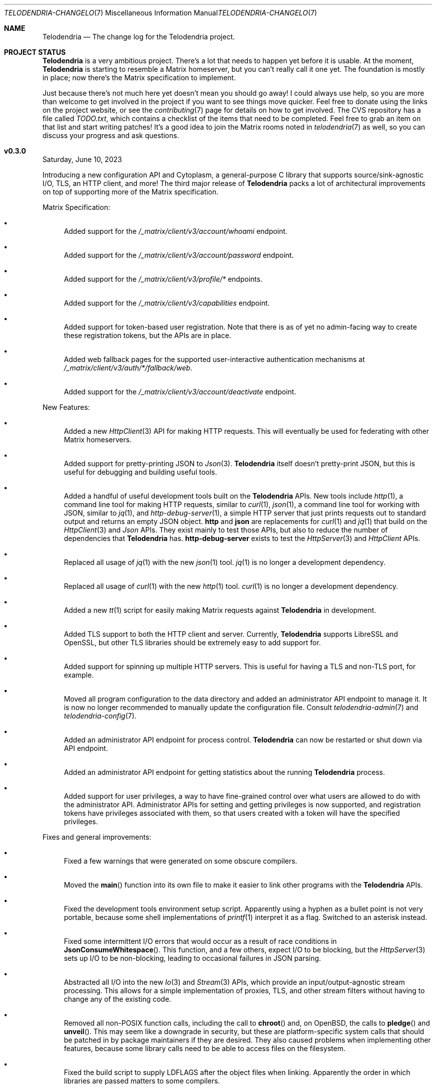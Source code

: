 .Dd $Mdocdate: June 10 2023 $
.Dt TELODENDRIA-CHANGELOG 7
.Os Telodendria Project
.Sh NAME
.Nm Telodendria
.Nd The change log for the Telodendria project.
.Sh PROJECT STATUS
.Pp
.Nm
is a very ambitious project. There's a lot that needs to happen yet
before it is usable. At the moment,
.Nm
is starting to resemble a Matrix homeserver, but you can't really
call it one yet. The foundation is mostly in place; now there's the
Matrix specification to implement.
.Pp
Just because there's not much here yet doesn't mean you should go
away! I could always use help, so you are more than welcome to get
involved in the project if you want to see things move quicker.
Feel free to donate using the links on the project website, or
see the
.Xr contributing 7
page for details on how to get involved. The CVS repository has
a file called
.Pa TODO.txt ,
which contains a checklist of the items that need to be completed.
Feel free to grab an item on that list and start writing patches!
It's a good idea to join the Matrix rooms noted in
.Xr telodendria 7
as well, so you can discuss your progress and ask questions.
.Sh v0.3.0
.Pp
Saturday, June 10, 2023
.Pp
Introducing a new configuration API and Cytoplasm, a general-purpose
C library that supports source/sink-agnostic I/O, TLS, an HTTP client,
and more! The third major release of
.Nm
packs a lot of architectural improvements on top of supporting more of
the Matrix specification.
.Pp
Matrix Specification:
.Bl -bullet
.It
Added support for the
.Pa /_matrix/client/v3/account/whoami
endpoint.
.It
Added support for the
.Pa /_matrix/client/v3/account/password
endpoint.
.It
Added support for the
.Pa /_matrix/client/v3/profile/*
endpoints.
.It
Added support for the
.Pa /_matrix/client/v3/capabilities
endpoint.
.It
Added support for token-based user registration. Note that there is
as of yet no admin-facing way to create these registration tokens,
but the APIs are in place.
.It
Added web fallback pages for the supported user-interactive
authentication mechanisms at
.Pa /_matrix/client/v3/auth/*/fallback/web .
.It
Added support for the
.Pa /_matrix/client/v3/account/deactivate
endpoint.
.El
.Pp
New Features:
.Bl -bullet
.It
Added a new
.Xr HttpClient 3
API for making HTTP requests. This will eventually be used for
federating with other Matrix homeservers.
.It
Added support for pretty-printing JSON to
.Xr Json 3 .
.Nm
itself doesn't pretty-print JSON, but this is useful for debugging
and building useful tools.
.It
Added a handful of useful development tools built on the
.Nm
APIs. New tools include
.Xr http 1 ,
a command line tool for making HTTP requests, similar to
.Xr curl 1 ,
.Xr json 1 ,
a command line tool for working with JSON, similar to
.Xr jq 1 ,
and
.Xr http-debug-server 1 ,
a simple HTTP server that just prints requests out to standard
output and returns an empty JSON object. 
.Nm http
and
.Nm json
are replacements for
.Xr curl 1
and
.Xr jq 1
that build on the
.Xr HttpClient 3
and
.Xr Json
APIs. They exist mainly to test those APIs, but also to reduce
the number of dependencies that
.Nm
has.
.Nm http-debug-server
exists to test the
.Xr HttpServer 3
and
.Xr HttpClient
APIs.
.It
Replaced all usage of
.Xr jq 1
with the new
.Xr json 1
tool.
.Xr jq 1
is no longer a development dependency.
.It
Replaced all usage of
.Xr curl 1
with the new
.Xr http 1
tool.
.Xr curl 1
is no longer a development dependency.
.It
Added a new
.Xr tt 1
script for easily making Matrix requests against
.Nm
in development.
.It
Added TLS support to both the HTTP client and server. Currently,
.Nm
supports LibreSSL and OpenSSL, but other TLS libraries should be
extremely easy to add support for.
.It
Added support for spinning up multiple HTTP servers. This is useful
for having a TLS and non-TLS port, for example.
.It
Moved all program configuration to the data directory and added an
administrator API endpoint to manage it. It is now no longer
recommended to manually update the configuration file. Consult
.Xr telodendria-admin 7
and
.Xr telodendria-config 7 .
.It
Added an administrator API endpoint for process control.
.Nm
can now be restarted or shut down via API endpoint.
.It
Added an administrator API endpoint for getting statistics about
the running
.Nm
process.
.It
Added support for user privileges, a way to have fine-grained control
over what users are allowed to do with the administrator API.
Administrator APIs for setting and getting privileges is now
supported, and registration tokens have privileges associated with
them, so that users created with a token will have the specified
privileges.
.El
.Pp
Fixes and general improvements:
.Bl -bullet
.It
Fixed a few warnings that were generated on some obscure compilers.
.It
Moved the
.Fn main
function into its own file to make it easier to link other programs
with the
.Nm
APIs.
.It
Fixed the development tools environment setup script. Apparently
using a hyphen as a bullet point is not very portable, because some
shell implementations of
.Xr printf 1
interpret it as a flag. Switched to an asterisk instead.
.It
Fixed some intermittent I/O errors that would occur as a result of 
race conditions in
.Fn JsonConsumeWhitespace .
This function, and a few others, expect I/O to be blocking, but
the
.Xr HttpServer 3
sets up I/O to be non-blocking, leading to occasional failures in
JSON parsing.
.It
Abstracted all I/O into the new
.Xr Io 3
and
.Xr Stream 3
APIs, which provide an input/output-agnostic stream processing.
This allows for a simple implementation of proxies, TLS, and
other stream filters without having to change any of the existing
code.
.It
Removed all non-POSIX function calls, including the call to
.Fn chroot
and, on OpenBSD, the calls to
.Fn pledge
and
.Fn unveil .
This may seem like a downgrade in security, but these are
platform-specific system calls that should be patched in by
package maintainers if they are desired. They also caused
problems when implementing other features, because some library
calls need to be able to access files on the filesystem.
.It
Fixed the build script to supply
.Ev LDFLAGS
after the object files when linking. Apparently the order in
which libraries are passed matters to some compilers.
.It
Added the response status of a request to the log output. This means
that requests are logged after they have completed, not before they
are started.
.It
Memory allocations, reallocations, and frees are no longer logged
when the log level is set to debug in the configuration file. To
enable the logging of all memory operations, pass the
.Ic -v
flag.
.It
Implemented a proper HTTP request router with POSIX regular
expression support. Previously, a series of nested if-statements
were used to route requests, but this approach quickly became
very messy. While the HTTP request router incurs a small memory
and runtime penalty, the code is now much more maintainable and
easier to follow.
.It
Fixed some memory bugs in
.Xr Db 3
that were related to caching data. Caching should now work as
expected.
.It
Fixed a major design flaw in
.Xr Db 3
that could cause deadlock when multiple threads request access to
the same object. Database locking is now on a per-thread basis,
instead of a per-reference basis.
.It
.Nm
now shuts down cleanly in response to SIGTERM.
.It
Did some general refactoring to make the source code more
readable and easier to maintain.
.It
Fixed a number of memory-related issues, including switching out
some unsafe functions for safer versions, per the recommendations
of the OpenBSD linker.
.It
Moved all code documentation into the C header files to make it
more likely that it will get updated. A simple header file parser
and documentation generator have been added to the code base.
See
.Xr hdoc 1
for the utility documentation, and
.Xr hdoc 5
for the documentation format.
.It
Updated the build script to provide static and shared libraries
containing the code for
.Nm
to make it easier to statically and dynamically link to other programs.
The idea is that these libraries should be shipped with
.Nm ,
or as a separate package, and can be used to provide a high-level
programming environment.
.It
Updated the
.Xr Json 3
API to calculate the length of a JSON object. This is used to set the
Content-Length header in HTTP requests and responses.
.It
Added some string functions, including
.Fn StrEquals ,
which replaced almost all usages of
.Fn strcmp ,
since
.Fn strcmp
is used almost exclusively for equality checking.
.Fn StrEquals
provides a standard way to do so, because previously, multiple
different conventions could be found throughout the code base.
.El
.Pp
\&... And many more!
.Sh v0.2.1
.Pp
Monday, March 6, 2023
.Pp
This is a patch release that fixes a few typos and other minor
issues.
.Sh v0.2.0
.Pp
Monday, March 6, 2023
.Pp
This release is focused on providing a decent amount of the
client authentication API. You can now create accounts on a
Telodendria homeserver, and log in to get access tokens.
.Pp
New:
.Bl -bullet
.It
Added the basic form of the user registration API. If
registration is enabled in the configuration file, clients
can now register for Matrix accounts.
.It
Added the basic form of the user login API. Clients can now
log in to their accounts and generate access tokens to be
used to authenticate requests.
.It
Added the basic form of the user interactive authentication API,
which can be used by any endpoints that the spec says require
it. Currently, it only implements the dummy and password stages,
but more stages, such as the registration token stage, will be
added in future releases.
.It
Added a simple landing page that allows those setting up
.Nm
to quickly verify that it is accessible where it needs to be.
.It
Added the static login page for clients that don't support
regular login.
.El
.Pp
Changes:
.Bl -bullet
.It
Improved HTTP request logging by removing unnecessary
log entries and making errors more specific.
.It
Leaked memory is now hexdump-ed out to the log if the log
level is set to debug. This greatly simplifies debugging,
because developers can now easily see exactly what the
contents of the leaked memory are. Note that in some
circumstances, this memory may contain sensitive data,
such as access tokens, usernames, or passwords. However,
.Nm
should not be leaking memory at all, so if you encounter
any leaks, please report them.
.It
Refactored a lot of the code and accompanying documentation
to be more readable and maintainable.
.El
.Pp
Bug fixes:
.Pp
.Bl -bullet
.It
Fixed a memory leak that would occur when parsing an invalid
JSON object.
.It
Fixed an edge case where HTTP response headers were being
sent before they were properly set, causing the server to
report a status of 200 even when that wasn't the desired
status.
.It
Fixed a few memory leaks in the HTTP parameter decoder that
would occur in some edge cases.
.It
Fixed an "off-by-one" error in the HTTP server request
parser that prevented GET parameters from being parsed.
.It
Fixed the database file name generator to prevent directory
traversal attacks by replacing special characters with
safer ones.
.It
Fixed a memory leak that would occur when closing a
database that contains cached objects.
.It
Fixed a memory leak that would occur when deleting database
objects.
.It
Fixed a few non-fatal memory warnings that would show up
as a result of passing a constant string into certain functions.
.El
.Pp
Misc:
.Bl -bullet
.It
Fixed a bug in
.Xr td 1 
that caused
.Xr cvs 1
to be invoked in the wrong directory when tagging a new release.
.It
Added support for environment variable substitution in all site
files. This makes it easier to release
.Nm
versions.
.It
Fix whitespace issues in various shell scripts.
.It
Fixed the debug log output so that it only shows the file name,
not the entire file path in the repository.
.It
Updated the copyright year in the source code and compiled output.
.It
Switch the -std=c89 flag to -ansi instead, as -ansi might be more
supported.
.It
Fixed the -v flag. It now sets the log level to debug as soon
as possible to allowe debugging the configuration file parsing
if necessary.
.El
.Pp
\&... And many more bug fixes and feature additions! Too much
has changed to make a comprehensive change log. A lot of things
have been done under the hood to make
.Nm
easier to develop in the future. Please test the current
functionality, and report bugs to the Matrix rooms.
.Pp
The following platforms have been known to compile and run
.Nm :
.Bl -bullet
.It
OpenBSD
.It
Linux (GNU and non-GNU)
.It
Windows (via Cygwin)
.It
FreeBSD
.It
NetBSD
.It
DragonFlyBSD
.It
Haiku OS
.It
Android (via Termux)
.El
.Pp
.Nm
is about being portable; if you compile it on an obscure
operating system, do let me know about it!
.Sh v0.1.0
.Pp
Tuesday, December 13, 2022
.Pp
This is the first public release of
.Nm
so there are no changes to report. Future releases will
have a complete change log entry here.
.Pp
This is a symbolic release targeted at developers, so there's nothing
useful to ordinary users yet. Stay tuned for future releases though!
